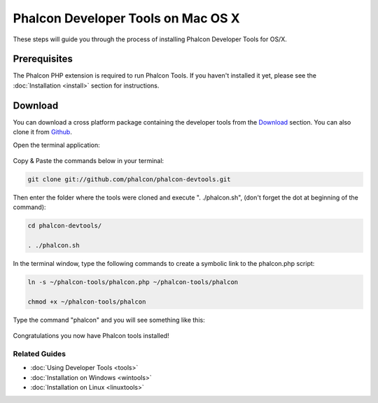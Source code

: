 Phalcon Developer Tools on Mac OS X
===================================

These steps will guide you through the process of installing Phalcon Developer Tools for OS/X.

Prerequisites
-------------
The Phalcon PHP extension is required to run Phalcon Tools. If you haven't installed it yet, please see the :doc:`Installation <install>` section for instructions.

Download
--------
You can download a cross platform package containing the developer tools from the `Download`_ section. You can also clone it from `Github`_.

Open the terminal application:

.. figure:: ../_static/img/mac-1.png
   :align: center

Copy & Paste the commands below in your terminal:

.. code-block:: bash

    git clone git://github.com/phalcon/phalcon-devtools.git

Then enter the folder where the tools were cloned and execute ". ./phalcon.sh", (don't forget the dot at beginning of the command):

.. code-block:: bash

    cd phalcon-devtools/

    . ./phalcon.sh

In the terminal window, type the following commands to create a symbolic link to the phalcon.php script:

.. code-block:: bash

    ln -s ~/phalcon-tools/phalcon.php ~/phalcon-tools/phalcon

    chmod +x ~/phalcon-tools/phalcon

Type the command "phalcon" and you will see something like this:

.. figure:: ../_static/img/mac-5.png
   :align: center

Congratulations you now have Phalcon tools installed!

Related Guides
^^^^^^^^^^^^^^
* :doc:`Using Developer Tools <tools>`
* :doc:`Installation on Windows <wintools>`
* :doc:`Installation on Linux <linuxtools>`

.. _Download: http://phalconphp.com/download
.. _Github: https://github.com/phalcon/phalcon-devtools
